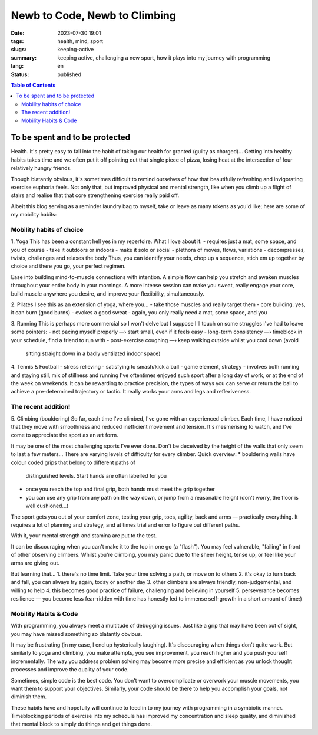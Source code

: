 ##############################
Newb to Code, Newb to Climbing
##############################

:date: 2023-07-30 19:01
:tags: health, mind, sport
:slugs: keeping-active
:summary: keeping active, challenging a new sport, how it plays into my journey
          with programming
:lang: en
:status: published


.. |ex| replace:: example:



.. contents:: Table of Contents
    :depth: 2
    :backlinks: entry


To be spent and to be protected
===============================
Health. It's pretty easy to fall into the habit of taking our health for granted
(guilty as charged)... Getting into healthy habits takes time and we
often put it off pointing out that single piece of pizza, losing heat at the
intersection of four relatively hungry friends. 

Though blatantly obvious, it's sometimes difficult to remind ourselves of how
that beautifully refreshing and invigorating exercise euphoria feels. Not only
that, but improved physical and mental strength, like when you climb up a
flight of stairs and realise that that core strengthening exercise really paid
off.

Albeit this blog serving as a reminder laundry bag to myself, take or leave as many tokens as
you'd like; here are some of my mobility habits:

Mobility habits of choice
'''''''''''''''''''''''''
1. Yoga
This has been a constant hell yes in my repertoire. What I love about it:
- requires just a mat, some space, and you of course
- take it outdoors or indoors
- make it solo or social
- plethora of moves, flows, variations
- decompresses, twists, challenges and relaxes the body
Thus, you can identify your needs, chop up a sequence, stich em up together by choice 
and there you go, your perfect regimen.

Ease into building mind-to-muscle connections with intention. A simple flow can
help you stretch and awaken muscles throughout your entire body in your
mornings. A more intense session can make you sweat, really engage your
core, build muscle anywhere you desire, and improve your flexiibility,
simultaneously. 

2. Pilates
I see this as an extension of yoga, where you...
- take those muscles and really target them
- core building. yes, it can burn (good burns)
- evokes a good sweat
- again, you only really need a mat, some space, and you

..
    FORM is crucial in both practices so practice attentiveness to where 
    your limbs are placed, movements, and your posture

3. Running
This is perhaps more commercial so I won't delve but I suppose I'll touch on
some struggles I've had to leave some pointers: 
- not pacing myself properly —› start small, even if it feels easy
- long-term consistency —› timeblock in your schedule, find a friend to run with
- post-exercise coughing —› keep walking outside whilst you cool down (avoid
  sitting straight down in a badly ventilated indoor space)

4. Tennis & Football
- stress relieving
- satisfying to smash/kick a ball
- game element, strategy
- involves both running and staying still, mix of stillness and running
I've oftentimes enjoyed such sport after a long day of work, or at the end
of the week on weekends. It can be rewarding to practice precision, the types of ways you can serve or return the ball to achieve a
pre-determined trajectory or tactic. It really works your arms and legs and
reflexiveness. 

The recent addition!
''''''''''''''''''''
5. Climbing (bouldering)
So far, each time I've climbed, I've gone with an experienced climber. Each time,
I have noticed that they move with smoothness and reduced inefficient movement
and tension. It's mesmerising to watch, and I've come to appreciate the sport
as an art form.

It may be one of the most challenging sports I've ever done. Don't be
deceived by the height of the walls that only seem to last a few meters...
There are varying levels of difficulty for every climber. Quick overview:
* bouldering walls have colour coded grips that belong to different paths of
  distinguished levels. Start hands are often labelled for you
* once you reach the top and final grip, both hands must meet the grip together
* you can use any grip from any path on the way down, or jump from a reasonable
  height (don't worry, the floor is well cushioned...)

The sport gets you out of your comfort zone, testing your grip, toes, agility,
back and arms — practically everything. It requires a lot of planning and
strategy, and at times trial and error to figure out different paths.

With it, your mental strength and stamina are put to the test. 

It can be discouraging when you can't make it to the top in one go (a "flash"). 
You may feel vulnerable, "failing" in front of other observing climbers. 
Whilst you're climbing, you may panic due to the sheer height, tense up, or feel like your arms are giving out.

But learning that...
1. there's no time limit. Take your time solving a path, or move on to others
2. it's okay to turn back and fall, you can always try again, today or another day
3. other climbers are always friendly, non-judgemental, and willing to help
4. this becomes good practice of failure, challenging and believing in yourself
5. perseverance becomes resilience — you become less fear-ridden with time
has honestly led to immense self-growth in a short amount of time:)

..
    Just yesterday, I went climbing, and felt proud of myself when I managed to clear 
    a path I thought I wouldn't manage. I felt stuck 80% of the way up and had to rest 
    about 3-4 meters above ground due to muscle fatigue. 
    But after giving myself a moment, I pushed myself up to the last grip. And boy,
    was it undeniably satisfying.

Mobility Habits & Code
''''''''''''''''''''''
With programming, you always meet a multitude of debugging issues. Just like a grip that may
have been out of sight, you may have missed something so blatantly obvious.

It may be frustrating (in my case, I end up hysterically laughing). It's
discouraging when things don't quite work. But similarly to yoga and climbing,
you make attempts, you see improvement, you reach higher and you push yourself
incrementally. The way you address problem solving may become more precise and
efficient as you unlock thought processes and improve the quality of your code. 

Sometimes, simple code is the best code. You don't want to overcomplicate or
overwork your muscle movements, you want them to support your objectives.
Similarly, your code should be there to help you accomplish your goals, not
diminish them.

These habits have and hopefully will continue to feed in to my journey with
programming in a symbiotic manner. Timeblocking periods of exercise into my
schedule has improved my concentration and sleep quality, and diminished that 
mental block to simply do things and get things done.
